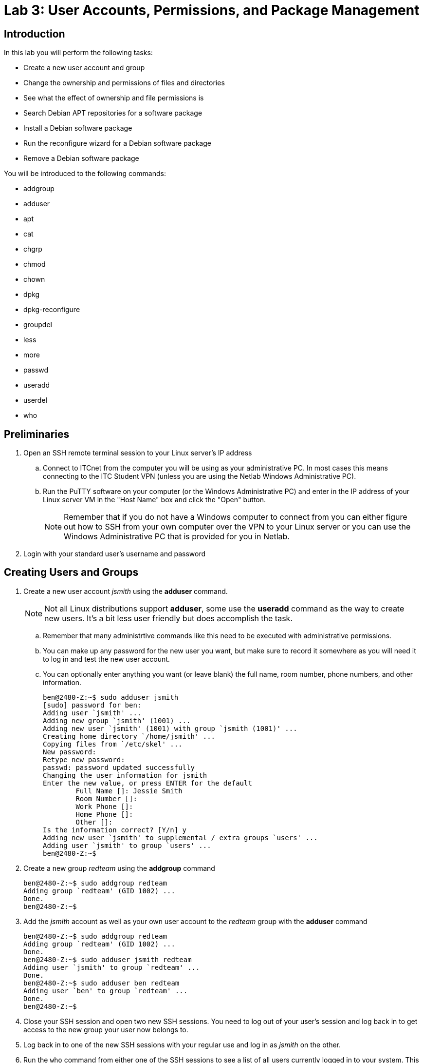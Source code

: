 = Lab 3: User Accounts, Permissions, and Package Management

== Introduction

In this lab you will perform the following tasks:

* Create a new user account and group
* Change the ownership and permissions of files and directories
* See what the effect of ownership and file permissions is
* Search Debian APT repositories for a software package
* Install a Debian software package
* Run the reconfigure wizard for a Debian software package
* Remove a Debian software package

You will be introduced to the following commands:

* addgroup
* adduser
* apt
* cat
* chgrp
* chmod
* chown
* dpkg
* dpkg-reconfigure
* groupdel
* less
* more
* passwd
* useradd
* userdel
* who

== Preliminaries

. Open an SSH remote terminal session to your Linux server's IP address
.. Connect to ITCnet from the computer you will be using as your administrative PC. In most cases this means connecting to the ITC Student VPN (unless you are using the Netlab Windows Administrative PC).
.. Run the PuTTY software on your computer (or the Windows Administrative PC) and enter in the IP address of your Linux server VM in the "Host Name" box and click the "Open" button.
+
--
NOTE: Remember that if you do not have a Windows computer to connect from you can either figure out how to SSH from your own computer over the VPN to your Linux server or you can use the Windows Administrative PC that is provided for you in Netlab.
--
. Login with your standard user's username and password

== Creating Users and Groups

. Create a new user account _jsmith_ using the *adduser* command.
+
--
NOTE: Not all Linux distributions support *adduser*, some use the *useradd* command as the way to create new users. It's a bit less user friendly but does accomplish the task.
--
.. Remember that many administrtive commands like this need to be executed with administrative permissions.
.. You can make up any password for the new user you want, but make sure to record it somewhere as you will need it to log in and test the new user account.
.. You can optionally enter anything you want (or leave blank) the full name, room number, phone numbers, and other information.
+
[source,console]
----
ben@2480-Z:~$ sudo adduser jsmith
[sudo] password for ben:
Adding user `jsmith' ...
Adding new group `jsmith' (1001) ...
Adding new user `jsmith' (1001) with group `jsmith (1001)' ...
Creating home directory `/home/jsmith' ...
Copying files from `/etc/skel' ...
New password:
Retype new password:
passwd: password updated successfully
Changing the user information for jsmith
Enter the new value, or press ENTER for the default
        Full Name []: Jessie Smith
        Room Number []:
        Work Phone []:
        Home Phone []:
        Other []:
Is the information correct? [Y/n] y
Adding new user `jsmith' to supplemental / extra groups `users' ...
Adding user `jsmith' to group `users' ...
ben@2480-Z:~$
----
. Create a new group _redteam_ using the *addgroup* command
+
[source,console]
----
ben@2480-Z:~$ sudo addgroup redteam
Adding group `redteam' (GID 1002) ...
Done.
ben@2480-Z:~$
----
. Add the _jsmith_ account as well as your own user account to the _redteam_ group with the *adduser* command
+
[source,console]
----
ben@2480-Z:~$ sudo addgroup redteam
Adding group `redteam' (GID 1002) ...
Done.
ben@2480-Z:~$ sudo adduser jsmith redteam
Adding user `jsmith' to group `redteam' ...
Done.
ben@2480-Z:~$ sudo adduser ben redteam
Adding user `ben' to group `redteam' ...
Done.
ben@2480-Z:~$
----
. Close your SSH session and open two new SSH sessions. You need to log out of your user's session and log back in to get access to the new group your user now belongs to.
. Log back in to one of the new SSH sessions with your regular use and log in as _jsmith_ on the other.
. Run the `who` command from either one of the SSH sessions to see a list of all users currently logged in to your system. This will include their IP address if they are a remote (SSH) user, what terminal they are logged into (pts is ssh, tty is a local console), and when they logged in.
+
[source,console]
----
jsmith@2480-Z:~$ who
ben      tty1         2024-03-12 13:52
ben      pts/0        2024-04-02 16:26 (172.17.202.3)
jsmith   pts/1        2024-04-02 17:00 (172.17.202.3)
jsmith@2480-Z:~$
----
. Use the `groups` command from both your regular user and the jsmith user SSH sessions to check what groups the user is a member of.
+
[source,console]
----
[...from regular user session...]
ben@2480-Z:~$ groups
ben cdrom floppy sudo audio dip video plugdev users netdev redteam
ben@2480-Z:~$
[...from jsmith session...]
jsmith@2480-Z:~$ groups
jsmith users redteam
jsmith@2480-Z:~$
----
. View a list of all the user accounts on your system by looking at the _/etc/passwd_ file.
.. The _/etc/passwd_ file is just a text file that Linux uses to keep track of the users on a system. It used to contain user passwords in clear text but that has been replaced by the _shadow_ system which we'll look at shortly. In any case you can view the contents of a text file (like _/etc/passwd_) on Linux using the `cat` command.
+
[source,console]
----
ben@2480-Z:~$ cat /etc/passwd
root:x:0:0:root:/root:/bin/bash
daemon:x:1:1:daemon:/usr/sbin:/usr/sbin/nologin
bin:x:2:2:bin:/bin:/usr/sbin/nologin
sys:x:3:3:sys:/dev:/usr/sbin/nologin
sync:x:4:65534:sync:/bin:/bin/sync
games:x:5:60:games:/usr/games:/usr/sbin/nologin
man:x:6:12:man:/var/cache/man:/usr/sbin/nologin
lp:x:7:7:lp:/var/spool/lpd:/usr/sbin/nologin
mail:x:8:8:mail:/var/mail:/usr/sbin/nologin
news:x:9:9:news:/var/spool/news:/usr/sbin/nologin
uucp:x:10:10:uucp:/var/spool/uucp:/usr/sbin/nologin
proxy:x:13:13:proxy:/bin:/usr/sbin/nologin
www-data:x:33:33:www-data:/var/www:/usr/sbin/nologin
backup:x:34:34:backup:/var/backups:/usr/sbin/nologin
list:x:38:38:Mailing List Manager:/var/list:/usr/sbin/nologin
irc:x:39:39:ircd:/run/ircd:/usr/sbin/nologin
_apt:x:42:65534::/nonexistent:/usr/sbin/nologin
nobody:x:65534:65534:nobody:/nonexistent:/usr/sbin/nologin
systemd-network:x:998:998:systemd Network Management:/:/usr/sbin/nologin
systemd-timesync:x:997:997:systemd Time Synchronization:/:/usr/sbin/nologin
messagebus:x:100:107::/nonexistent:/usr/sbin/nologin
sshd:x:101:65534::/run/sshd:/usr/sbin/nologin
ben:x:1000:1000:Ben Franske,,,:/home/ben:/bin/bash
jsmith:x:1001:1001:Jessie Smith,,,:/home/jsmith:/bin/bash
ben@2480-Z:~$
----
.. Notice that the output of the _/etc/passwd_ file may more than fill your screen. Because you are logged into an SSH session you can scroll up a little bit to see the beginning of the file (or make the window larger and run the `cat` command again) but this doesn't work for a very long text file.
. To view a longer file you can use the traditional command `more` or a more flexible command `less`. With the `more` command like `more /etc/passwd` the system will pause after each full screen of text and you can press a key to go to the next page. When you are done viewing the file you can press the letter *q* to exit back to the command line. When using the `less` command like `less /etc/passwd` you can scroll up and down one line at a time using your arrow keys or one page at a time with the Page Up and Page Down keys, also pressing *q* to exit back to the command line.
. Try viewing a text file on your system with the `more` and `less` commands. This could be the _/etc/passwd_ file or one of the Shakespeare files we worked with in a previous lab.
. View a list of the password data on your system by viewing the _/etc/shadow_ file. Note that passwords in the _shadow_ file are stored as hashes so they can't be seen by someone who has access to the _/etc/shadow_ file. It's still important to protec this file though so only the _root_ user has access to it, because of this you'll need to use a tool that lets you run a command as the administrative user to view this file.
. View a list of groups and group members on your system in the _/etc/group_ file. Again, this is a plain text file. Do you see a theme with Linux storing settings in plain text files yet?
. The *userdel* and *groupdel* commands are used to remove users and groups. Create at least one more user and group and then try deleting that user and group. Remember that the `man` command cna provide useful information about how to use commands you are unfamiliar with.
. Any user can change their own password with the *passwd* command. The root user (or any user with permissions to run commands as the root user) can reset other users passwords using the *passwd* command combined with the username they want to modify. Try changing your own password on your regular user account with `passwd` and changing the _jsmith_ account password from your regular user's account using the administrative permission command `passwd jsmith`. Be sure to write down (or change back) your new passwords so that you don't forget them!

== Practice Filesystem Permissions and Ownership
[NOTE]
====
Working with file and directory ownership and permissions is tricky and there are many, many possible combinations of users, groups, and permissions which can be assigned to both files and folders. The goal of this section of the lab is to familiarize you with how to use the commands for changing ownership and permissions, not to teach you how to read or understand Linux file permissions (see your readings for this, it is important!) In order to get the most out of this activity you should have done your readings on file and directory permissions before beginning this part of the lab!

*Once you understand how to use the commands you should experiment with setting different owners and permissions on a several different files and folders and subfolders until you have a good understanding of how permissions work.* The only way to understand these relationships well is to read about it and then try it out.

You should be able to set all of these permissions just as regular users (assuming you have access to both of the user accounts) *you should not need sudo access to change the permissions or group ownership because one of the the two users owns all the files and directories we're working in. You will need sudo access to change the user ownership of the files because otherwise it would be possible to accidentally lock yourself out of a file.*

This table may be a helpful resource:
[%autowidth]
|===
|Octal|Binary|File Mode 

|0
|000
|`---`

|1
|001
|`--x`

|2
|010
|`-w-`

|3
|011
|`-wx`

|4
|100
|`r--`

|5
|101
|`r-x`

|6
|110
|`rw-`

|7
|111
|`rwx`

|===
Finally, this https://wintelguy.com/permissions-calc.pl[permissions calcualtor] may also be helpful in learning how permissions are calculated and set in Linux.
====
[IMPORTANT]
====
This section of the lab will definitely not make sense unless you have done your readings on permissions and ownership in Linux. If you have not done these yet please go do them before proceeding!
====
. Be sure you have an SSH session open as both your regular user as as _jsmith_
. In both sessions change to the _/home_ directory.
. Check the ownership and permissions on the subdirectories inside of _/home_
+
[source,console]
----
ben@2480-Z:~$ cd /home
ben@2480-Z:/home$ ls -al
total 16
drwxr-xr-x  4 root   root   4096 Mar 26 15:09 .
drwxr-xr-x 18 root   root   4096 Mar  8 16:29 ..
drwx------  4 ben    ben    4096 Mar 26 15:25 ben
drwx------  2 jsmith jsmith 4096 Mar 26 15:09 jsmith
ben@2480-Z:/home$
----
. Try to create two new files (foo and foo2) using the `touch` command called foo and foo2 in the */home/jsmith* directory as your regular user
.. You wil get an error when you try do do this. Look at the permissions you just checked above for the _jsmith_ directory. Can you see what the problem is?
+
[source,console]
----
ben@2480-Z:/home$ touch /home/jsmith/foo
touch: cannot touch '/home/jsmith/foo': Permission denied
ben@2480-Z:/home$ touch /home/jsmith/foo2
touch: cannot touch '/home/jsmith/foo2': Permission denied
ben@2480-Z:/home$
----
. Try again but as the _jsmith_ user this time.
+
[source,console]
----
jsmith@2480-Z:/home$ touch /home/jsmith/foo
jsmith@2480-Z:/home$ touch /home/jsmith/foo2
jsmith@2480-Z:/home$
----
. Try using your regular user to list the files in the _/home/jsmith_ directory.
+
[source,console]
----
ben@2480-Z:/home$ ls -al /home/jsmith/
ls: cannot open directory '/home/jsmith/': Permission denied
ben@2480-Z:/home$
----
. Fix the error by allowing all users of the system to list the contents of the _/home/jsmith_ directory. Remember that the read permission on a _directory_ allows you to list its contents and execute allows you to enter it, this is a bit different than what read and execute mean for a _file_.
+
[source,console]
----
jsmith@2480-Z:/home$ chmod o+r /home/jsmith
jsmith@2480-Z:/home$ ls -al
total 16
drwxr-xr-x  4 root   root   4096 Mar 26 15:09 .
drwxr-xr-x 18 root   root   4096 Mar  8 16:29 ..
drwx------  4 ben    ben    4096 Mar 26 15:25 ben
drwx---r--  2 jsmith jsmith 4096 Mar 26 16:10 jsmith
jsmith@2480-Z:/home$
----
. Now try again using your regular user to list the files in the _/home/jsmith_ directory.
+
[source,console]
----
ben@2480-Z:/home$ ls -al /home/jsmith/
ls: cannot access '/home/jsmith/..': Permission denied
ls: cannot access '/home/jsmith/.profile': Permission denied
ls: cannot access '/home/jsmith/foo2': Permission denied
ls: cannot access '/home/jsmith/.': Permission denied
ls: cannot access '/home/jsmith/.bash_logout': Permission denied
ls: cannot access '/home/jsmith/.bashrc': Permission denied
ls: cannot access '/home/jsmith/foo': Permission denied
total 0
d????????? ? ? ? ?            ? .
d????????? ? ? ? ?            ? ..
-????????? ? ? ? ?            ? .bash_logout
-????????? ? ? ? ?            ? .bashrc
-????????? ? ? ? ?            ? foo
-????????? ? ? ? ?            ? foo2
-????????? ? ? ? ?            ? .profile
ben@2480-Z:/home$
----
. Well, that's better but it still generated a bunch of errors and you can't see all the information about the files in the directory. Fix the error by allowing all users of the system to enter the _/home/jsmith_ directory as well. 
+
[source,console]
----
jsmith@2480-Z:/home$ chmod o+rx /home/jsmith
jsmith@2480-Z:/home$ ls -al
total 16
drwxr-xr-x  4 root   root   4096 Mar 26 15:09 .
drwxr-xr-x 18 root   root   4096 Mar  8 16:29 ..
drwx------  4 ben    ben    4096 Mar 26 15:25 ben
drwx---r-x  2 jsmith jsmith 4096 Mar 26 16:10 jsmith
jsmith@2480-Z:/home$
----
. Now try once again using your regular user to list the files in the _/home/jsmith_ directory.
+
[source,console]
----
ben@2480-Z:/home$ ls -al /home/jsmith/
total 20
drwx---r-x 2 jsmith jsmith 4096 Mar 26 16:10 .
drwxr-xr-x 4 root   root   4096 Mar 26 15:09 ..
-rw-r--r-- 1 jsmith jsmith  220 Mar 26 15:09 .bash_logout
-rw-r--r-- 1 jsmith jsmith 3526 Mar 26 15:09 .bashrc
-rw-r--r-- 1 jsmith jsmith    0 Mar 26 16:10 foo
-rw-r--r-- 1 jsmith jsmith    0 Mar 26 16:10 foo2
-rw-r--r-- 1 jsmith jsmith  807 Mar 26 15:09 .profile
ben@2480-Z:/home$
----
. Try removing the _foo_ file using first your regular user account and the the _jsmith_ account
. Add write permission to the _foo2_ file for all users of the system.
+
[source,console]
----
jsmith@2480-Z:~$ chmod o+w foo2
jsmith@2480-Z:~$ ls -al
total 20
drwx---r-x 2 jsmith jsmith 4096 Mar 26 16:10 .
drwxr-xr-x 4 root   root   4096 Mar 26 15:09 ..
-rw-r--r-- 1 jsmith jsmith  220 Mar 26 15:09 .bash_logout
-rw-r--r-- 1 jsmith jsmith 3526 Mar 26 15:09 .bashrc
-rw-r--r-- 1 jsmith jsmith    0 Mar 26 16:10 foo
-rw-r--rw- 1 jsmith jsmith    0 Mar 26 16:10 foo2
-rw-r--r-- 1 jsmith jsmith  807 Mar 26 15:09 .profile
jsmith@2480-Z:~$
----
. Try removing the _foo2_ file using your regular user account.
.. Notice you will still get an error. While the write permission on a file allows you to edit the file (including deleting all informaiton in the file). It does _not_ allow you to remvoe a file. For that you would need to have write permission for the _directory_ that contains the file. Obviously it would probably be a bad idea to give everyone write access to your home directory so you would probably create a sub-directory inside of it that other people had write access to if people needed to add and remove files. Even better to not give _all_ users access but instead to limit it to a certain _group_ of users.
. Use the _jsmith_ user to create a new directory _/home/jsmith/redteam/_
. Use the jsmith user to create four files: _/home/jsmith/redteam/theplan_ and _/home/jsmith/redteam/yours_ and _/home/jsmith/redteam/mine_ and _/home/jsmith/ours_
+
[source,console]
----
jsmith@2480-Z:~$ mkdir redteam
jsmith@2480-Z:~$ cd redteam/
jsmith@2480-Z:~/redteam$ touch theplan
jsmith@2480-Z:~/redteam$ touch yours
jsmith@2480-Z:~/redteam$ touch mine
jsmith@2480-Z:~/redteam$ touch ours
jsmith@2480-Z:~/redteam$ ls -al
total 8
drwxr-xr-x 2 jsmith jsmith 4096 Mar 26 16:31 .
drwx---r-x 3 jsmith jsmith 4096 Mar 26 16:31 ..
-rw-r--r-- 1 jsmith jsmith    0 Mar 26 16:31 mine
-rw-r--r-- 1 jsmith jsmith    0 Mar 26 16:31 ours
-rw-r--r-- 1 jsmith jsmith    0 Mar 26 16:31 theplan
-rw-r--r-- 1 jsmith jsmith    0 Mar 26 16:31 yours
jsmith@2480-Z:~/redteam$
----
. Read through the built-in manual pages for the `chown` and `chgrp` commands which you'll use to change the owners and groups for files and directories using `man chown` and `man chgrp`. Remember you can scroll through the manual pages using the arrow keys and page up/down. To return to the command line press the q key.
. Change the permissions on the */home/jsmith/redteam/* directory so that the group _redteam_ is the *group owner* of the directory
+
[source,console]
----
jsmith@2480-Z:~$ chgrp redteam /home/jsmith/redteam/
jsmith@2480-Z:~$ ls -al
total 24
drwx---r-x 3 jsmith jsmith  4096 Mar 26 16:31 .
drwxr-xr-x 4 root   root    4096 Mar 26 15:09 ..
-rw-r--r-- 1 jsmith jsmith   220 Mar 26 15:09 .bash_logout
-rw-r--r-- 1 jsmith jsmith  3526 Mar 26 15:09 .bashrc
-rw-r--r-- 1 jsmith jsmith     0 Mar 26 16:10 foo
-rw-r--rw- 1 jsmith jsmith     0 Mar 26 16:10 foo2
-rw-r--r-- 1 jsmith jsmith   807 Mar 26 15:09 .profile
drwxr-xr-x 2 jsmith redteam 4096 Mar 26 16:31 redteam
jsmith@2480-Z:~$
----
. Add write permission so that anyone in the _redteam_ group can add and remove files in the _/home/jsmith/redteam_ directory. As always, make sure to test and know that this is working!
. Change the *user owner* and *group owner* of the _yours_ file so that it is owned by your regular user account instead of _jsmith_.
. Change the *group owner* of the _ours_ file so that it is controlled by the _redteam_ group.
. At this point your _/home/jsmith/redteam_ directory and permissons should look something like this:
+
[source,console]
----
jsmith@2480-Z:~/redteam$ ls -al
total 8
drwxr-xr-x 2 jsmith redteam 4096 Mar 26 16:31 .
drwx---r-x 3 jsmith jsmith  4096 Mar 26 16:31 ..
-rw-r--r-- 1 jsmith jsmith     0 Mar 26 16:31 mine
-rw-r--r-- 1 jsmith redteam    0 Mar 26 16:31 ours
-rw-r--r-- 1 jsmith jsmith     0 Mar 26 16:31 theplan
-rw-r--r-- 1 ben    ben        0 Mar 26 16:31 yours
jsmith@2480-Z:~/redteam$
----
. This is a good starting point for experimenting with who can do what to a file. You have one file fully owned by your regular user, two fully by _jsmith_, and one by _jsmith_ but by the _redteam_ group. Remember both users are part of the _redteam_ group.
. Experiment on your own with creating and removing files and subdirectories inside of the _/home/jsmith/redteam/_ directory as well as listing the contents of directories with various permissions applied to them until you have a good understanding of how permissions work in Linux.
. Make sure that you can predict who can do what with a file or directory if you know how it's permissions are set!

== Working With Debian Software Packages
[NOTE]
====
Most of what we learn in this course is applicable to any distribution of Linux. However, software packages are one area where each distribution of Linux has developed their own way of doing things, different tools, and different ways to store, access, and manage the packages. In this class we'll be focusing on the way Debian handles software packages and use Debian tools like *apt* and *dpkg* to work with *deb* packages. This is arguably the most popular packaging ecosystem as so many other distributions are based on Debian (Ubuntu, Mint, and many others). The other major packaging system is *RPM* based, developed by Red Hat using *yum* on Red Hat distributions, *DNF* on Fedora, and *YaST*/*zypper* on OpenSUSE. There are still other less popular systems such as *Portage*/*emerge* on Gentoo.
====
. In case you haven't done it in a while a reminter that a good practice is to update your system package lists before installing any new packages, searching for packages, or trying to upgrade a package. Run the `apt update` command with administrative permissions and press enter to do this now.
. Just in case you need to unwind after a long lab session let's see if we can get a clone of the Tetris game installed which works from the command line.
. We can search through the available packages for any that mention Tetris in the name or description with the `apt search _<search_term>_` command like `apt search tetris`. This will give you output something like this:
+
[source,console]
----
ben@2480-Z:/home$ apt search tetris
Sorting... Done
Full Text Search... Done
bastet/stable 0.43-7+b1 amd64
  ncurses Tetris clone with a bastard algorithm

blockattack/stable 2.8.0-1 amd64
  puzzle game inspired by Tetris

blockout2/stable 2.5+dfsg1-1 amd64
  Tetris like game (3D-tetris)

blocks-of-the-undead/stable 1.0-7 amd64
  Tetris Attack clone with spooky undertones

blocks-of-the-undead-data/stable 1.0-7 all
  Tetris Attack clone with spooky undertones - data files

bsdgames/stable 2.17-29+b1 amd64
  collection of classic textual unix games

crack-attack/stable 1.1.14-9.2 amd64
  multiplayer OpenGL puzzle game like "Tetris Attack"

cuyo/stable 2.1.0-1 amd64
  Tetris-like game with very impressive effects

cuyo-data/stable 2.1.0-1 all
  data files for the game cuyo

games-tetris/stable 5 all
  Debian's tetris-like games

ghextris/stable 0.9.0-5 all
  Tetris-like game on a hexagonal grid

gtetrinet/stable 0.7.11+git20200916.46e7ade-2+b1 amd64
  multiplayer tetris-like game

gtkboard/stable 0.11pre0+cvs.2003.11.02-11 amd64
  many board games in one program

kblocks/stable 4:22.12.3-1 amd64
  falling blocks game

ltris/stable 1.0.19-3+b1 amd64
  very polished Tetris clone with CPU opponents

netris/stable 0.52-11 amd64
  free, networked version of T*tris

pentobi/stable 22.1-1 amd64
  clone of the strategy board game Blokus

petris/stable 1.0.1-11+b2 amd64
  Peter's Tetris - a Tetris(TM) clone

quadrapassel/stable 1:40.2-1 amd64
  popular Russian game, similar to Tetris

stax/stable 1.37-2+b1 amd64
  collection of puzzle games similar to Tetris Attack

tetrinet-client/stable 0.11+CVS20070911-2.1 amd64
  textmode client for tetrinet, a multiplayer tetris-like game

tetrinet-server/stable 0.11+CVS20070911-2.1 amd64
  server for tetrinet, a multiplayer tetris-like game

tetrinetx/stable 1.13.16-15 amd64
  game server for Tetrinet

tint/stable,now 0.07 amd64 [installed]
  Tetris clone for text based terminal

vim-scripts/stable 20210124.2 all
  plugins for vim, adding bells and whistles

vitetris/stable 0.59.1-2 amd64
  Virtual terminal *tris clone

xwelltris/stable 1.0.1-18 amd64
  3D Tetris like popular game similar to Welltris

ben@2480-Z:/home$
----
. You can see there are quite a few packages that seem to have something to do with Tetris. Let's say though that you just wanted to search for one with tetris in the _name_ of the package and not the description or elsewhere. For that try the `apt search --names-only _<search_term>_` command.
+
[source,console]
----
ben@2480-Z:/home$ apt search --names-only tetris
Sorting... Done
Full Text Search... Done
games-tetris/stable 5 all
  Debian's tetris-like games

vitetris/stable 0.59.1-2 amd64
  Virtual terminal *tris clone

ben@2480-Z:/home$
----
. That obiously gives a much shorter listing. There are further ways to use the `apt search` command including package names that _start_ with a particular thing (instead of just including it) like `apt search --names-only ^games-t`
. Going back to that original listing though let's see if we can get more information on the _tint_ package. To do this use the `apt show tint` command which will print out all kinds of information about the package.
. Tint sounds like a good one to try. Install it with the `apt install _<package_name>_` command like `apt install tint`. Remember that to install a package the command must be run with the administrative user permissions!
. Often, but not always, the name of the package is the same name as the main executable program inside the package. In the case of _tint_ this is true. Try out running _tint_ using the command `tint`. When you lose you will be returned to the command line.
. You may need to remove a package, say the boss is coming and you need to get rid of _tint_. You can do a simple remove of a package with the `apt remove _<package_name>_` command. This will remove the package _but it will leave any configuration files behind_. That can be useful in case you want to later re-install the package without having to re-configure it. In the case of something like _tint_ it means things like the high score list would stay around in case you later re-installed it. Just like the installation process removing a package will require administrative permissions.
. Try removing and then re-installing _tint_ and notice that the high scores stay around (these are displayed after you lose the game and are returned to the command line).
. However, sometimes you want to remove the package *and* it's configuration files. Maybe there is some corruption or bad configuration and you want to start completely fresh. In that case you need to go to the next level and use the `apt purge _<package_name>_` command. Try this by purging _tint_ and then re-installing it and noticing the high scores list is cleared.
. Install the GNU Hello program with `dpkg` by manually downloading the _.deb_ package file.
.. There are some times when software you want to install is not provided by the official Debian repositoies. There are several possible ways you may need to solve this problem:
... In some cases, the software is not available as a pre-compiled package at all. In these cases you will need to download the _source code_ for the software along with any utilities needed to build or compile the software (commonly called the toolchain) and compile it yourself. This can be a daunting task, but many times there are instructions provided by the software developer as to how to do this (some are better than others).
... In other cases the software package might be available in a non-standard Debian package repository. When this is the case you will need to add that repository (and a key to trust it) to your system. Normally software developers who are doing this are pretty organized and have clear instructions as to how to edit your _/etc/apt/sources.list_ file or a file in the _/etc/apt/sources.list.d/_ directory to add the repoisitory and use `gpg` to add the key which has signed the software packages to those you trust. We'll do this later in the course when we work with Docker as they provide their own repository for their most up to date packages.
... Finally, in still other cases the developer may provide a _.deb_ package which you can download manually (not using `apt`) and install on your system using the `dpkg` utility. In some ways this is the simplest solution; however, you can run into issues when the software package relies on other _prerequisite_ packages that are certain versions and those versions are not available through the standard repositories. These _prerequisite_ packages are also called _dependencies_ because the software you are trying to install is dependent on them to work.
.. Use the `wget https://info.ihitc.net/hello_2.10-3_amd64.deb` command to download the _hello_2.10-3_amd64.deb_ package file onto your system.
.. Use the `dpkg -i hello_2.10-3_amd64.deb` to install the _hello_ program from this package onto your system. Remember that software installation must be done with administrative permissions.
.. Test the newly installed package by running the `hello` command. This should all look something like this:
+
[source,console]
----
ben@2480-Z:~$ wget https://info.ihitc.net/hello_2.10-3_amd64.deb
--2024-03-27 16:15:34--  https://info.ihitc.net/hello_2.10-3_amd64.deb
Resolving info.ihitc.net (info.ihitc.net)... 185.199.111.153, 185.199.108.153, 185.199.109.153, ...
Connecting to info.ihitc.net (info.ihitc.net)|185.199.111.153|:443... connected.
HTTP request sent, awaiting response... 200 OK
Length: 53080 (52K) [application/octet-stream]
Saving to: ‘hello_2.10-3_amd64.deb’

hello_2.10-3_amd64. 100%[===================>]  51.84K  --.-KB/s    in 0.002s

2024-03-27 16:15:35 (24.3 MB/s) - ‘hello_2.10-3_amd64.deb’ saved [53080/53080]

ben@2480-Z:~$ sudo dpkg -i hello_2.10-3_amd64.deb
[sudo] password for ben:
Selecting previously unselected package hello.
(Reading database ... 29680 files and directories currently installed.)
Preparing to unpack hello_2.10-3_amd64.deb ...
Unpacking hello (2.10-3) ...
Setting up hello (2.10-3) ...
Processing triggers for man-db (2.11.2-2) ...
ben@2480-Z:~$ hello
Hello, world!
ben@2480-Z:~$
----
. Sometimes during the installation of a software package you are asked some questions in a text-user-interface (TUI) which looks like the same interface you used when originally installing Debian (a blue background screen with text dialog boxes, options, fill-in fields, etc.). These package installations usually only ask the bare minimum questions to get the software somewhat working and automatically select defaults for other options. Sometimes this means you are not asked any configuration questions at all during installation (sometimes there aren't any questions in the installation package and other times they are just all marked as optional). Other times you want to change the answer to a previously asked package installation question.
. As long as there are questions programmed into the installation package you can always view all the optional questions or change answers to questions using the `dpkg-recongifure` command. This applies to packages installed as part of your original Debian Linux installation, via `apt`, and via `dpkg`.
. The _tzdata_ package is used to provide timezone data to your Debian system and to set the timezone of the system. Use the `dpkg-reconfigure tzdata` to view (and adjust if needed) the timezone of your system and to see how the `dpkg-reconfigure` command works. Remember that this command needs to be run with administrative permissions!
. Another thing to be aware of is that many Linux packages have _dependencies_ which were already mentioned. These are other packages that need to be installed for your desired package to work. Luckily tools like `apt` will automatically install these for you when possible (this is one advantage of `apt` over `dpkg`). You may have actually seen this when installing some of the packages we have used in this class and you are asked to confirm if it's ok to install a list of packages even though you only asked for one package to be installed. However, this leads to a complex web of packages depending on other packages and when you uninstall a package it does not neccecarily uninstall other packages that were installed alongside it even if you no longer need these (as there could be unintended consequences to removing them).
. Sometimes you do want to simplify the packages you have installed (for example to reduce security exposure from software bugs) or free up space on a system by removing all the packages no longer required or specifically asked for. The `apt autoremove` command serves this purpose.
. You can actually see these packages which will no longer be needed when you remove a package. For example, if you still have the _tint_ package installed remove or purge it now. You'll see something like this:
+
[source,console]
----
ben@2480-Z:~$ sudo apt purge tint
Reading package lists... Done
Building dependency tree... Done
Reading state information... Done
The following package was automatically installed and is no longer required:
  libncurses6
Use 'sudo apt autoremove' to remove it.
The following packages will be REMOVED:
  tint*
0 upgraded, 0 newly installed, 1 to remove and 1 not upgraded.
After this operation, 71.7 kB disk space will be freed.
Do you want to continue? [Y/n] y
(Reading database ... 29730 files and directories currently installed.)
Removing tint (0.07) ...
Processing triggers for mailcap (3.70+nmu1) ...
Processing triggers for man-db (2.11.2-2) ...
(Reading database ... 29721 files and directories currently installed.)
Purging configuration files for tint (0.07) ...
ben@2480-Z:~$
----
. Notice the line _The following package was automatically installed and is no longer required:_ followed by a list of packages (in this case just one). You are even provided instructions on how to eliminte them: _Use 'sudo apt autoremove' to remove it_. Try running the `sudo apt autoremove` command now and see if there are any unused dependency packages on your system which can be cleaned up.
. Before we leave our activities with packages we should talk about updating. Just like with all other operating systems keeping software installed on Linux systems up to date is important to fix any security bugs that have been found. Perhaps it's more important on servers where you are intentionally running network services. Fortunately, for software which was installed with `apt` there are easy steps to ensure it is at the latest version supported in the version of Debian you are running. If you installed the software with `dpkg`, compiled it yourself, or installed it some other way you are on your own to make sure it stays up to date!
. The first thing you want to do is something we've already mentioned and that is to run the `apt update` command regulary (with administrative permissions). This does *not* actually upgrade software on your system but it does pull a list of the most current versions of all the packages available from the apt repositories online. It _also_ checks that against the package versions installed on your system to see if there are any newer versions. Run the `apt update` command now and you should see something like:
+
[source,console]
----
ben@2480-Z:~$ sudo apt update
Hit:1 http://deb.debian.org/debian bookworm InRelease
Get:2 http://deb.debian.org/debian bookworm-updates InRelease [55.4 kB]
Get:3 http://security.debian.org/debian-security bookworm-security InRelease [48.0 kB]
Fetched 103 kB in 1s (139 kB/s)
Reading package lists... Done
Building dependency tree... Done
Reading state information... Done
1 package can be upgraded. Run 'apt list --upgradable' to see it.
ben@2480-Z:~$
----
. Notice the last line _1 package can be upgraded. Run 'apt list --upgradable' to see it._ which tells us that my system has one package due for an upgrade. I can see what it is with the `apt list --upgradable` command which will give output like this:
+
[source,console]
----
ben@2480-Z:~$ sudo apt list --upgradable
Listing... Done
libuv1/stable-security 1.44.2-1+deb12u1 amd64 [upgradable from: 1.44.2-1]
N: There is 1 additional version. Please use the '-a' switch to see it
ben@2480-Z:~$
----
. If I don't know what the _libuv1_ package is or does (maybe it is a dependency that I never specifically installed) I can use the `apt show libuv1` command which we looked at previously to get more information.
. If I want to upgrade one specific package I can just use `apt install _<package_name>_` to install it again over the top of the existing package. However, usually you want to upgrade all the packages on the system to do that we use the `apt upgrade` command which you should run now.

== Wrapping Up

. Close the SSH session
.. Type `exit` to close the connection while leaving your Linux server VM running.
. If you are using the Administrative PC in Netlab instead of your own computer as the administrative computer you should also shut down that system in the usual way each time you are done with the Netlab system and then end your Netlab Reservation. You should do these steps each time you finish using the adminsitrative PC in future labs as well.

NOTE: You can keep your Linux Server running, you do not need to shut it down.